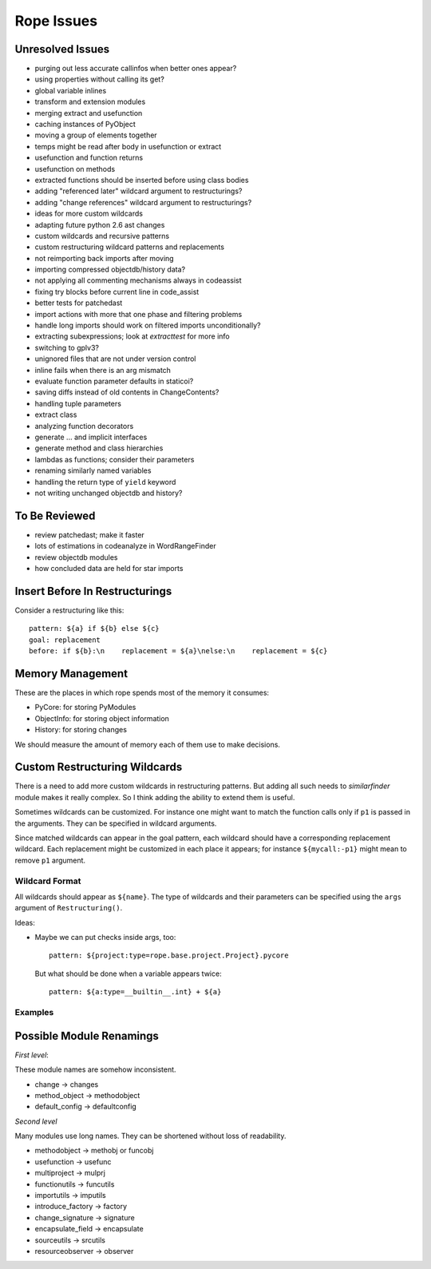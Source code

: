 =============
 Rope Issues
=============


Unresolved Issues
=================

* purging out less accurate callinfos when better ones appear?
* using properties without calling its get?
* global variable inlines
* transform and extension modules
* merging extract and usefunction
* caching instances of PyObject
* moving a group of elements together
* temps might be read after body in usefunction or extract
* usefunction and function returns
* usefunction on methods
* extracted functions should be inserted before using class bodies
* adding "referenced later" wildcard argument to restructurings?
* adding "change references" wildcard argument to restructurings?
* ideas for more custom wildcards
* adapting future python 2.6 ast changes
* custom wildcards and recursive patterns
* custom restructuring wildcard patterns and replacements
* not reimporting back imports after moving
* importing compressed objectdb/history data?
* not applying all commenting mechanisms always in codeassist
* fixing try blocks before current line in code_assist
* better tests for patchedast
* import actions with more that one phase and filtering problems
* handle long imports should work on filtered imports unconditionally?
* extracting subexpressions; look at `extracttest` for more info
* switching to gplv3?
* unignored files that are not under version control
* inline fails when there is an arg mismatch
* evaluate function parameter defaults in staticoi?
* saving diffs instead of old contents in ChangeContents?
* handling tuple parameters
* extract class
* analyzing function decorators
* generate ... and implicit interfaces
* generate method and class hierarchies
* lambdas as functions; consider their parameters
* renaming similarly named variables
* handling the return type of ``yield`` keyword
* not writing unchanged objectdb and history?


To Be Reviewed
==============

* review patchedast; make it faster
* lots of estimations in codeanalyze in WordRangeFinder
* review objectdb modules
* how concluded data are held for star imports


Insert Before In Restructurings
===============================

Consider a restructuring like this::

  pattern: ${a} if ${b} else ${c}
  goal: replacement
  before: if ${b}:\n    replacement = ${a}\nelse:\n    replacement = ${c}


Memory Management
=================

These are the places in which rope spends most of the memory it
consumes:

* PyCore: for storing PyModules
* ObjectInfo: for storing object information
* History: for storing changes

We should measure the amount of memory each of them use to make
decisions.


Custom Restructuring Wildcards
==============================

There is a need to add more custom wildcards in restructuring
patterns.  But adding all such needs to `similarfinder` module makes
it really complex.  So I think adding the ability to extend them is
useful.

Sometimes wildcards can be customized.  For instance one might want to
match the function calls only if ``p1`` is passed in the arguments.
They can be specified in wildcard arguments.

Since matched wildcards can appear in the goal pattern, each wildcard
should have a corresponding replacement wildcard.  Each replacement
might be customized in each place it appears; for instance
``${mycall:-p1}`` might mean to remove ``p1`` argument.


Wildcard Format
---------------

All wildcards should appear as ``${name}``.  The type of wildcards and
their parameters can be specified using the ``args`` argument of
``Restructuring()``.

Ideas:

* Maybe we can put checks inside args, too::

    pattern: ${project:type=rope.base.project.Project}.pycore

  But what should be done when a variable appears twice::

    pattern: ${a:type=__builtin__.int} + ${a}


Examples
--------

.. ...


Possible Module Renamings
=========================

*First level*:

These module names are somehow inconsistent.

* change -> changes
* method_object -> methodobject
* default_config -> defaultconfig

*Second level*

Many modules use long names.  They can be shortened without loss of
readability.

* methodobject -> methobj or funcobj
* usefunction -> usefunc
* multiproject -> mulprj
* functionutils -> funcutils
* importutils -> imputils
* introduce_factory -> factory
* change_signature -> signature
* encapsulate_field -> encapsulate
* sourceutils -> srcutils
* resourceobserver -> observer

